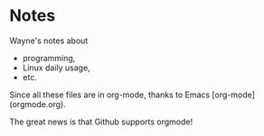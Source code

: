 * Notes

Wayne's notes about
- programming, 
-	Linux daily usage,
-	etc.

Since all these files are in org-mode, thanks to Emacs [org-mode](orgmode.org).

The great news is that Github supports orgmode!
